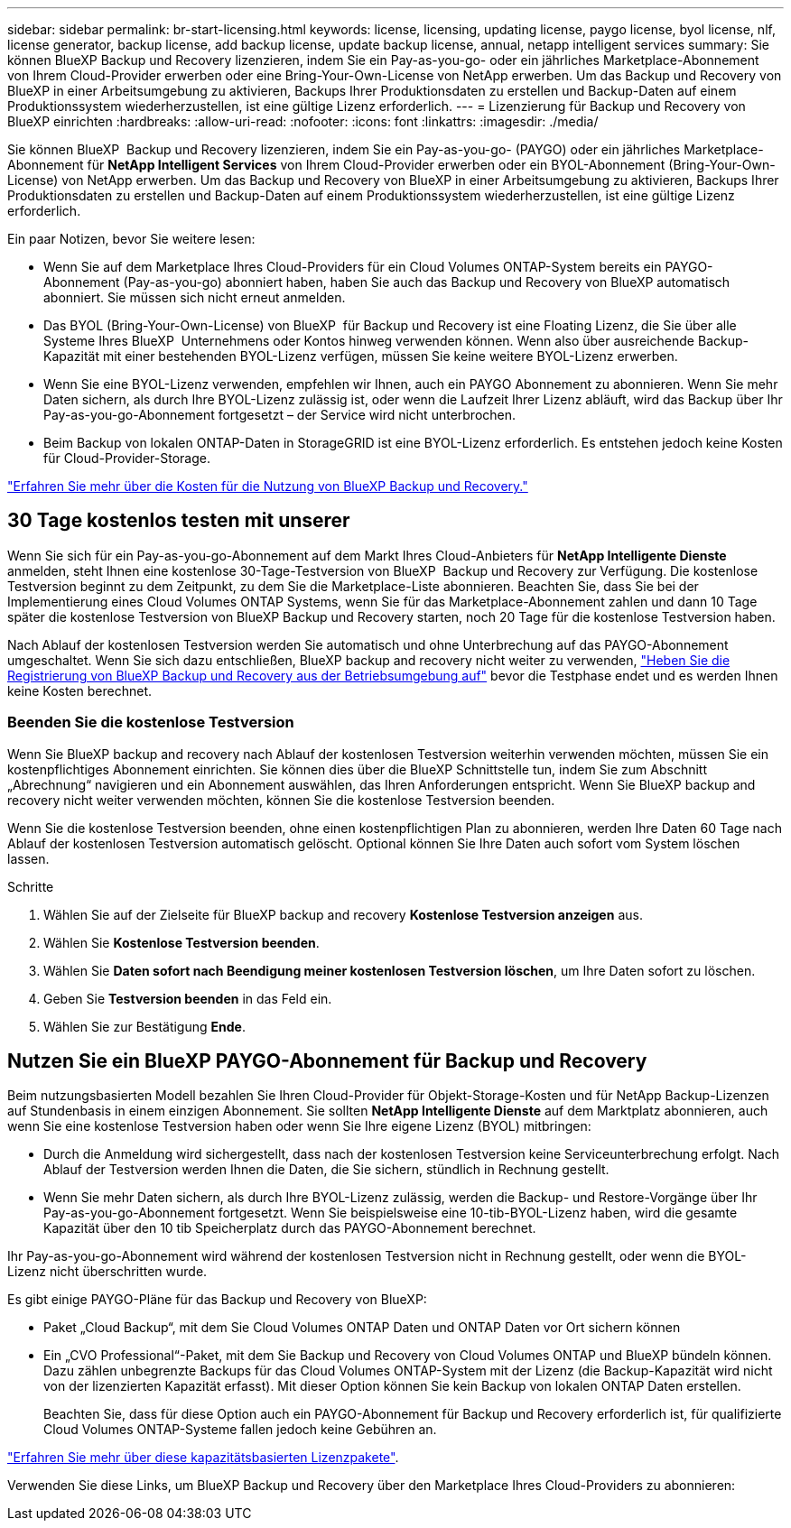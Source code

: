 ---
sidebar: sidebar 
permalink: br-start-licensing.html 
keywords: license, licensing, updating license, paygo license, byol license, nlf, license generator, backup license, add backup license, update backup license, annual, netapp intelligent services 
summary: Sie können BlueXP Backup und Recovery lizenzieren, indem Sie ein Pay-as-you-go- oder ein jährliches Marketplace-Abonnement von Ihrem Cloud-Provider erwerben oder eine Bring-Your-Own-License von NetApp erwerben. Um das Backup und Recovery von BlueXP in einer Arbeitsumgebung zu aktivieren, Backups Ihrer Produktionsdaten zu erstellen und Backup-Daten auf einem Produktionssystem wiederherzustellen, ist eine gültige Lizenz erforderlich. 
---
= Lizenzierung für Backup und Recovery von BlueXP einrichten
:hardbreaks:
:allow-uri-read: 
:nofooter: 
:icons: font
:linkattrs: 
:imagesdir: ./media/


[role="lead"]
Sie können BlueXP  Backup und Recovery lizenzieren, indem Sie ein Pay-as-you-go- (PAYGO) oder ein jährliches Marketplace-Abonnement für *NetApp Intelligent Services* von Ihrem Cloud-Provider erwerben oder ein BYOL-Abonnement (Bring-Your-Own-License) von NetApp erwerben. Um das Backup und Recovery von BlueXP in einer Arbeitsumgebung zu aktivieren, Backups Ihrer Produktionsdaten zu erstellen und Backup-Daten auf einem Produktionssystem wiederherzustellen, ist eine gültige Lizenz erforderlich.

Ein paar Notizen, bevor Sie weitere lesen:

* Wenn Sie auf dem Marketplace Ihres Cloud-Providers für ein Cloud Volumes ONTAP-System bereits ein PAYGO-Abonnement (Pay-as-you-go) abonniert haben, haben Sie auch das Backup und Recovery von BlueXP automatisch abonniert. Sie müssen sich nicht erneut anmelden.
* Das BYOL (Bring-Your-Own-License) von BlueXP  für Backup und Recovery ist eine Floating Lizenz, die Sie über alle Systeme Ihres BlueXP  Unternehmens oder Kontos hinweg verwenden können. Wenn also über ausreichende Backup-Kapazität mit einer bestehenden BYOL-Lizenz verfügen, müssen Sie keine weitere BYOL-Lizenz erwerben.
* Wenn Sie eine BYOL-Lizenz verwenden, empfehlen wir Ihnen, auch ein PAYGO Abonnement zu abonnieren. Wenn Sie mehr Daten sichern, als durch Ihre BYOL-Lizenz zulässig ist, oder wenn die Laufzeit Ihrer Lizenz abläuft, wird das Backup über Ihr Pay-as-you-go-Abonnement fortgesetzt – der Service wird nicht unterbrochen.
* Beim Backup von lokalen ONTAP-Daten in StorageGRID ist eine BYOL-Lizenz erforderlich. Es entstehen jedoch keine Kosten für Cloud-Provider-Storage.


link:concept-backup-to-cloud.html["Erfahren Sie mehr über die Kosten für die Nutzung von BlueXP Backup und Recovery."]



== 30 Tage kostenlos testen mit unserer

Wenn Sie sich für ein Pay-as-you-go-Abonnement auf dem Markt Ihres Cloud-Anbieters für *NetApp Intelligente Dienste* anmelden, steht Ihnen eine kostenlose 30-Tage-Testversion von BlueXP  Backup und Recovery zur Verfügung. Die kostenlose Testversion beginnt zu dem Zeitpunkt, zu dem Sie die Marketplace-Liste abonnieren. Beachten Sie, dass Sie bei der Implementierung eines Cloud Volumes ONTAP Systems, wenn Sie für das Marketplace-Abonnement zahlen und dann 10 Tage später die kostenlose Testversion von BlueXP Backup und Recovery starten, noch 20 Tage für die kostenlose Testversion haben.

Nach Ablauf der kostenlosen Testversion werden Sie automatisch und ohne Unterbrechung auf das PAYGO-Abonnement umgeschaltet. Wenn Sie sich dazu entschließen, BlueXP backup and recovery nicht weiter zu verwenden, link:prev-ontap-backup-manage.html["Heben Sie die Registrierung von BlueXP Backup und Recovery aus der Betriebsumgebung auf"] bevor die Testphase endet und es werden Ihnen keine Kosten berechnet.



=== Beenden Sie die kostenlose Testversion

Wenn Sie BlueXP backup and recovery nach Ablauf der kostenlosen Testversion weiterhin verwenden möchten, müssen Sie ein kostenpflichtiges Abonnement einrichten.  Sie können dies über die BlueXP Schnittstelle tun, indem Sie zum Abschnitt „Abrechnung“ navigieren und ein Abonnement auswählen, das Ihren Anforderungen entspricht.  Wenn Sie BlueXP backup and recovery nicht weiter verwenden möchten, können Sie die kostenlose Testversion beenden.

Wenn Sie die kostenlose Testversion beenden, ohne einen kostenpflichtigen Plan zu abonnieren, werden Ihre Daten 60 Tage nach Ablauf der kostenlosen Testversion automatisch gelöscht.  Optional können Sie Ihre Daten auch sofort vom System löschen lassen.

.Schritte
. Wählen Sie auf der Zielseite für BlueXP backup and recovery *Kostenlose Testversion anzeigen* aus.
. Wählen Sie *Kostenlose Testversion beenden*.
. Wählen Sie *Daten sofort nach Beendigung meiner kostenlosen Testversion löschen*, um Ihre Daten sofort zu löschen.
. Geben Sie *Testversion beenden* in das Feld ein.
. Wählen Sie zur Bestätigung *Ende*.




== Nutzen Sie ein BlueXP PAYGO-Abonnement für Backup und Recovery

Beim nutzungsbasierten Modell bezahlen Sie Ihren Cloud-Provider für Objekt-Storage-Kosten und für NetApp Backup-Lizenzen auf Stundenbasis in einem einzigen Abonnement. Sie sollten *NetApp Intelligente Dienste* auf dem Marktplatz abonnieren, auch wenn Sie eine kostenlose Testversion haben oder wenn Sie Ihre eigene Lizenz (BYOL) mitbringen:

* Durch die Anmeldung wird sichergestellt, dass nach der kostenlosen Testversion keine Serviceunterbrechung erfolgt. Nach Ablauf der Testversion werden Ihnen die Daten, die Sie sichern, stündlich in Rechnung gestellt.
* Wenn Sie mehr Daten sichern, als durch Ihre BYOL-Lizenz zulässig, werden die Backup- und Restore-Vorgänge über Ihr Pay-as-you-go-Abonnement fortgesetzt. Wenn Sie beispielsweise eine 10-tib-BYOL-Lizenz haben, wird die gesamte Kapazität über den 10 tib Speicherplatz durch das PAYGO-Abonnement berechnet.


Ihr Pay-as-you-go-Abonnement wird während der kostenlosen Testversion nicht in Rechnung gestellt, oder wenn die BYOL-Lizenz nicht überschritten wurde.

Es gibt einige PAYGO-Pläne für das Backup und Recovery von BlueXP:

* Paket „Cloud Backup“, mit dem Sie Cloud Volumes ONTAP Daten und ONTAP Daten vor Ort sichern können
* Ein „CVO Professional“-Paket, mit dem Sie Backup und Recovery von Cloud Volumes ONTAP und BlueXP bündeln können. Dazu zählen unbegrenzte Backups für das Cloud Volumes ONTAP-System mit der Lizenz (die Backup-Kapazität wird nicht von der lizenzierten Kapazität erfasst). Mit dieser Option können Sie kein Backup von lokalen ONTAP Daten erstellen.
+
Beachten Sie, dass für diese Option auch ein PAYGO-Abonnement für Backup und Recovery erforderlich ist, für qualifizierte Cloud Volumes ONTAP-Systeme fallen jedoch keine Gebühren an.



https://docs.netapp.com/us-en/bluexp-cloud-volumes-ontap/concept-licensing.html#capacity-based-licensing["Erfahren Sie mehr über diese kapazitätsbasierten Lizenzpakete"].

Verwenden Sie diese Links, um BlueXP Backup und Recovery über den Marketplace Ihres Cloud-Providers zu abonnieren:

ifdef::aws[]

* AWS:  https://aws.amazon.com/marketplace/pp/prodview-oorxakq6lq7m4["Weitere Informationen zu den Preisen finden Sie im Marktplatz-Angebot für intelligente NetApp-Dienste"^] .endif::aws[]


ifdef::azure[]

* Azurblau:  https://azuremarketplace.microsoft.com/en-us/marketplace/apps/netapp.cloud-manager?tab=Overview["Weitere Informationen zu den Preisen finden Sie im Marktplatz-Angebot für intelligente NetApp-Dienste"^] .endif::azure[]


ifdef::gcp[]

* Google Cloud:  https://console.cloud.google.com/marketplace/details/netapp-cloudmanager/cloud-manager?supportedpurview=project["Weitere Informationen zu den Preisen finden Sie im Marktplatz-Angebot für intelligente NetApp-Dienste"^] .endif::gcp[]




== Verwenden Sie einen Jahresvertrag

Jährliche Zahlung für BlueXP Backup und Recovery durch Erwerb eines Jahresvertrags Das Angebot ist mit Laufzeiten von 1, 2 oder 3 Jahren erhältlich.

Wenn Sie einen Jahresvertrag von einem Markt haben, wird der gesamte Verbrauch von BlueXP Backup und Recovery mit diesem Vertrag in Rechnung gestellt. Es ist nicht möglich, einen jährlichen Marktvertrag mit einem BYOL-Modell zu kombinieren.

ifdef::aws[]

Wenn Sie AWS verwenden, stehen Ihnen zwei Jahresverträge zur Verfügung von  https://aws.amazon.com/marketplace/pp/prodview-q7dg6zwszplri["AWS Marketplace Seite"^] für Cloud Volumes ONTAP und lokale ONTAP Systeme:

* Ein Plan für „Cloud Backup“, mit dem Sie Backups von Cloud Volumes ONTAP Daten und ONTAP Daten vor Ort erstellen können
+
Wenn Sie diese Option verwenden möchten, richten Sie Ihr Abonnement auf der Marketplace-Seite ein und dann https://docs.netapp.com/us-en/bluexp-setup-admin/task-adding-aws-accounts.html#associate-an-aws-subscription["Verbinden Sie das Abonnement mit Ihren AWS Zugangsdaten"^]. Beachten Sie, dass Sie außerdem für Ihre Cloud Volumes ONTAP Systeme mit diesem Jahresabonnement zahlen müssen, da Sie Ihren AWS Zugangsdaten in BlueXP nur ein aktives Abonnement zuweisen können.

* Ein „CVO Professional“-Plan, mit dem Sie Backup und Recovery von Cloud Volumes ONTAP und BlueXP bündeln können. Dazu zählen unbegrenzte Backups für das Cloud Volumes ONTAP-System mit der Lizenz (die Backup-Kapazität wird nicht von der lizenzierten Kapazität erfasst). Mit dieser Option können Sie kein Backup von lokalen ONTAP Daten erstellen.
+
Siehe https://docs.netapp.com/us-en/bluexp-cloud-volumes-ontap/concept-licensing.html["Cloud Volumes ONTAP-Lizenzthema"^] Erfahren Sie mehr über diese Lizenzoption.

+
Wenn Sie diese Option nutzen möchten, können Sie den Jahresvertrag einrichten, wenn Sie eine Cloud Volumes ONTAP Arbeitsumgebung erstellen und BlueXP Sie auffordert, den AWS Marketplace zu abonnieren. endif::aws[]



ifdef::azure[]

Wenn Sie Azure verwenden, stehen Ihnen zwei Jahresverträge zur Verfügung von der  https://azuremarketplace.microsoft.com/en-us/marketplace/apps/netapp.netapp-bluexp["Azure Marketplace Seite"^] für Cloud Volumes ONTAP und lokale ONTAP Systeme:

* Ein Plan für „Cloud Backup“, mit dem Sie Backups von Cloud Volumes ONTAP Daten und ONTAP Daten vor Ort erstellen können
+
Wenn Sie diese Option verwenden möchten, richten Sie Ihr Abonnement auf der Marketplace-Seite ein und dann https://docs.netapp.com/us-en/bluexp-setup-admin/task-adding-azure-accounts.html#subscribe["Ordnen Sie das Abonnement Ihren Azure-Zugangsdaten zu"^]. Beachten Sie, dass Sie außerdem für Ihre Cloud Volumes ONTAP Systeme mit diesem Jahresabonnement zahlen müssen, da Sie Ihren Azure-Zugangsdaten in BlueXP nur ein aktives Abonnement zuweisen können.

* Ein „CVO Professional“-Plan, mit dem Sie Backup und Recovery von Cloud Volumes ONTAP und BlueXP bündeln können. Dazu zählen unbegrenzte Backups für das Cloud Volumes ONTAP-System mit der Lizenz (die Backup-Kapazität wird nicht von der lizenzierten Kapazität erfasst). Mit dieser Option können Sie kein Backup von lokalen ONTAP Daten erstellen.
+
Siehe https://docs.netapp.com/us-en/bluexp-cloud-volumes-ontap/concept-licensing.html["Cloud Volumes ONTAP-Lizenzthema"^] Erfahren Sie mehr über diese Lizenzoption.

+
Wenn Sie diese Option nutzen möchten, können Sie den Jahresvertrag einrichten, wenn Sie eine Cloud Volumes ONTAP Arbeitsumgebung erstellen und BlueXP Sie auffordert, den Azure Marketplace zu abonnieren. endif::azure[]



ifdef::gcp[]

Wenn Sie GCP verwenden, wenden Sie sich an Ihren NetApp Vertriebsmitarbeiter, um einen Jahresvertrag abzuschließen. Der Vertrag ist als Privatangebot im Google Cloud Marketplace erhältlich.

Nachdem NetApp Ihnen das private Angebot mitgeteilt hat, können Sie den Jahresplan auswählen, wenn Sie während der Aktivierung von BlueXP backup and recovery ein Abonnement im Google Cloud Marketplace abschließen. endif::gcp[]



== Verwenden Sie eine BlueXP BYOL-Lizenz für Backup und Recovery

Mit den Bring-Your-Own-License-Lizenzen von NetApp erhalten Sie Vertragsbedingungen mit 1, 2 oder 3 Jahren. Sie bezahlen nur für die Daten, die Sie sichern, berechnet sich anhand der genutzten logischen Kapazität (_before_ any Effizienzfunktionen) der zu sichernden ONTAP Quell-Volumes. Diese Kapazität wird auch als Front-End Terabyte (FETB) bezeichnet.

Die BYOL BlueXP  Backup- und Recovery-Lizenz ist eine Floating-Lizenz, bei der die Gesamtkapazität über alle Systeme, die Ihrer Organisation oder Ihrem BlueXP  Konto zugeordnet sind, hinweg gemeinsam genutzt wird. Bei ONTAP Systemen können Sie eine ungefähre Schätzung der Kapazität erhalten, die Sie benötigen, indem Sie den CLI-Befehl für die Volumes ausführen `volume show -fields logical-used-by-afs`, die Sie sichern möchten.

Wenn Sie keine BlueXP BYOL-Lizenz für Backup und Recovery besitzen, klicken Sie rechts unten in BlueXP auf das Chat-Symbol, um eine zu kaufen.

Wenn Sie optional eine nicht zugewiesene Node-basierte Lizenz für Cloud Volumes ONTAP haben, die Sie nicht verwenden werden, können Sie sie in eine BlueXP Backup- und Recovery-Lizenz mit derselben Dollar-Äquivalenz und demselben Ablaufdatum konvertieren. https://docs.netapp.com/us-en/bluexp-cloud-volumes-ontap/task-manage-node-licenses.html#exchange-unassigned-node-based-licenses["Weitere Informationen finden Sie hier"^].

Sie nutzen das Digital Wallet von BlueXP zum Management von BYOL-Lizenzen. Sie können über das BlueXP Digital Wallet neue Lizenzen hinzufügen, vorhandene Lizenzen aktualisieren und den Lizenzstatus einsehen.

https://docs.netapp.com/us-en/bluexp-digital-wallet/task-manage-data-services-licenses.html["Informieren Sie sich über das Hinzufügen von Lizenzen mit Digital Wallet"^].
